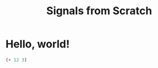 #+TITLE: Signals from Scratch

* Hello, world!

#+begin_src lisp
(+ 12 3)
#+end_src

#+RESULTS:
: 15

